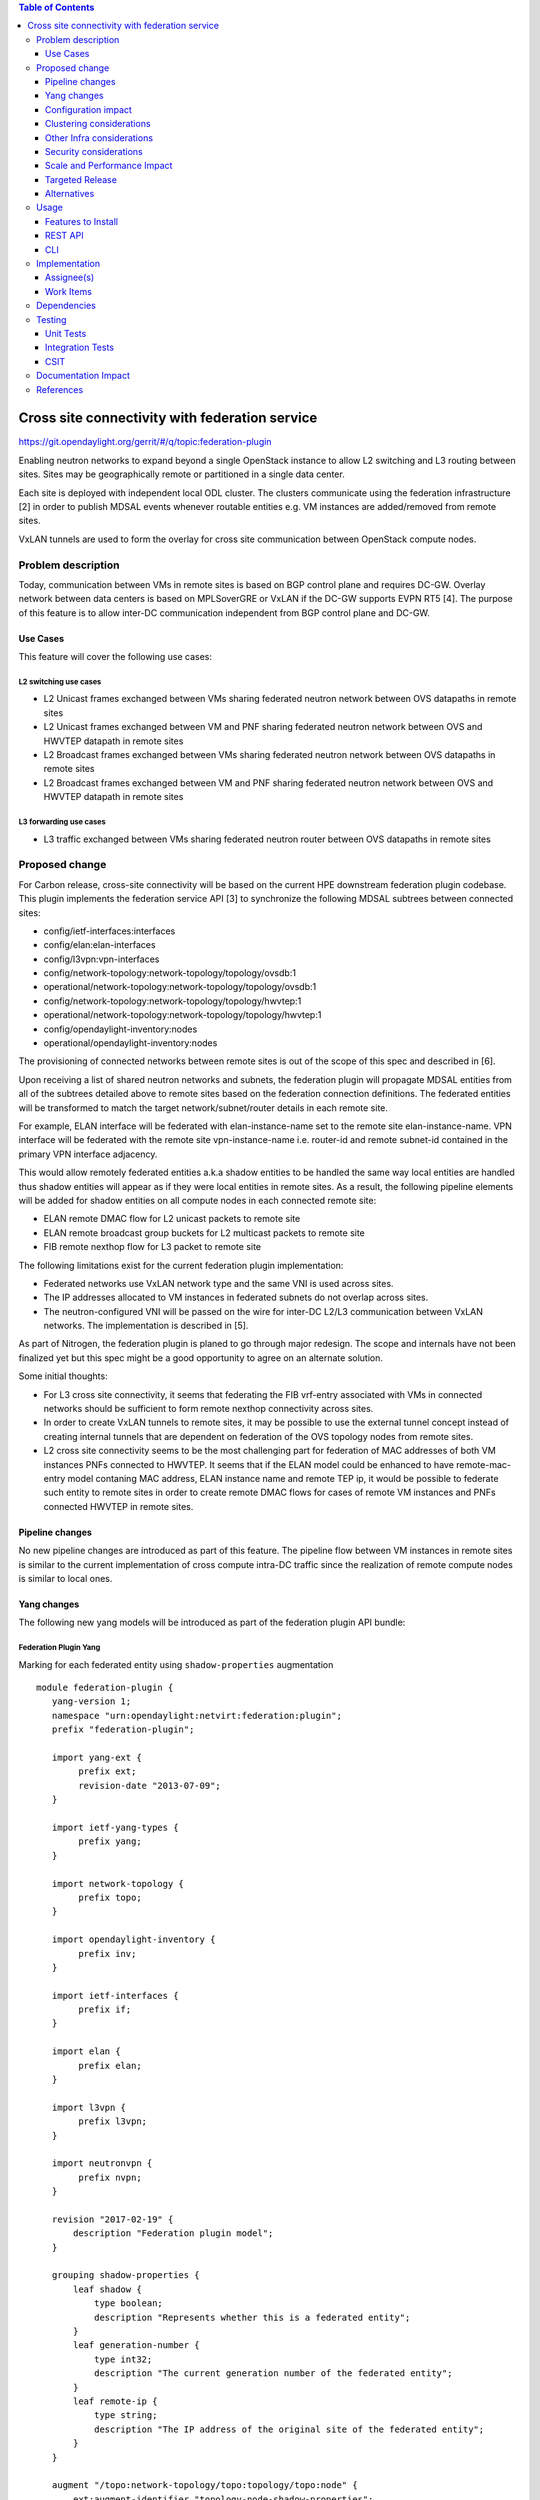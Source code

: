 .. contents:: Table of Contents
   :depth: 3

================================================
Cross site connectivity with federation service
================================================

https://git.opendaylight.org/gerrit/#/q/topic:federation-plugin

Enabling neutron networks to expand beyond a single OpenStack instance to allow L2 switching and L3 routing
between sites. Sites may be geographically remote or partitioned in a single data center.

Each site is deployed with independent local ODL cluster. The clusters communicate using the federation
infrastructure [2] in order to publish MDSAL events whenever routable entities e.g. VM instances are added/removed
from remote sites.

VxLAN tunnels are used to form the overlay for cross site communication between OpenStack compute nodes.


Problem description
===================
Today, communication between VMs in remote sites is based on BGP control plane and requires DC-GW.
Overlay network between data centers is based on MPLSoverGRE or VxLAN if the DC-GW supports EVPN RT5 [4].
The purpose of this feature is to allow inter-DC communication independent from BGP control plane and DC-GW.

Use Cases
---------
This feature will cover the following use cases:

L2 switching use cases
^^^^^^^^^^^^^^^^^^^^^^^
* L2 Unicast frames exchanged between VMs sharing federated neutron network between OVS datapaths in
  remote sites
* L2 Unicast frames exchanged between VM and PNF sharing federated neutron network between OVS and HWVTEP
  datapath in remote sites
* L2 Broadcast frames exchanged between VMs sharing federated neutron network between OVS datapaths in
  remote sites
* L2 Broadcast frames exchanged between VM and PNF sharing federated neutron network between OVS and HWVTEP
  datapath in remote sites

L3 forwarding use cases
^^^^^^^^^^^^^^^^^^^^^^^^
* L3 traffic exchanged between VMs sharing federated neutron router between OVS datapaths in
  remote sites


Proposed change
===============
For Carbon release, cross-site connectivity will be based on the current HPE downstream federation plugin codebase.
This plugin implements the federation service API [3] to synchronize the following MDSAL subtrees between connected
sites:

* config/ietf-interfaces:interfaces
* config/elan:elan-interfaces
* config/l3vpn:vpn-interfaces
* config/network-topology:network-topology/topology/ovsdb:1
* operational/network-topology:network-topology/topology/ovsdb:1
* config/network-topology:network-topology/topology/hwvtep:1
* operational/network-topology:network-topology/topology/hwvtep:1
* config/opendaylight-inventory:nodes
* operational/opendaylight-inventory:nodes

The provisioning of connected networks between remote sites is out of the scope of this spec and described in [6].

Upon receiving a list of shared neutron networks and subnets, the federation plugin will propagate MDSAL entities from
all of the subtrees detailed above to remote sites based on the federation connection definitions.
The federated entities will be transformed to match the target network/subnet/router details in each remote site.

For example, ELAN interface will be federated with elan-instance-name set to the remote site elan-instance-name.
VPN interface will be federated with the remote site vpn-instance-name i.e. router-id and remote subnet-id contained
in the primary VPN interface adjacency.

This would allow remotely federated entities a.k.a shadow entities to be handled the same way local entities are handled
thus shadow entities will appear as if they were local entities in remote sites.
As a result, the following pipeline elements will be added for shadow entities on all compute nodes in each connected
remote site:

* ELAN remote DMAC flow for L2 unicast packets to remote site
* ELAN remote broadcast group buckets for L2 multicast packets to remote site
* FIB remote nexthop flow for L3 packet to remote site

The following limitations exist for the current federation plugin implementation:

* Federated networks use VxLAN network type and the same VNI is used across sites.
* The IP addresses allocated to VM instances in federated subnets do not overlap across sites.
* The neutron-configured VNI will be passed on the wire for inter-DC L2/L3 communication between VxLAN networks.
  The implementation is described in [5].


As part of Nitrogen, the federation plugin is planed to go through major redesign. The scope and internals have not
been finalized yet but this spec might be a good opportunity to agree on an alternate solution.

Some initial thoughts:

* For L3 cross site connectivity, it seems that federating the FIB vrf-entry associated with VMs in connected
  networks should be sufficient to form remote nexthop connectivity across sites.
* In order to create VxLAN tunnels to remote sites, it may be possible to use the external tunnel concept instead
  of creating internal tunnels that are dependent on federation of the OVS topology nodes from remote sites.
* L2 cross site connectivity seems to be the most challenging part for federation of MAC addresses of both VM
  instances PNFs connected to HWVTEP.
  It seems that if the ELAN model could be enhanced to have remote-mac-entry model contaning MAC address,
  ELAN instance name and remote TEP ip, it would be possible to federate such entity to remote sites in order
  to create remote DMAC flows for cases of remote VM instances and PNFs connected HWVTEP in remote sites.


Pipeline changes
----------------
No new pipeline changes are introduced as part of this feature. The pipeline flow between VM instances in
remote sites is similar to the current implementation of cross compute intra-DC traffic since the
realization of remote compute nodes is similar to local ones.

Yang changes
------------
The following new yang models will be introduced as part of the federation plugin API bundle:

Federation Plugin Yang
^^^^^^^^^^^^^^^^^^^^^^^
Marking for each federated entity using ``shadow-properties`` augmentation
::

 module federation-plugin {
    yang-version 1;
    namespace "urn:opendaylight:netvirt:federation:plugin";
    prefix "federation-plugin";

    import yang-ext {
         prefix ext;
         revision-date "2013-07-09";
    }

    import ietf-yang-types {
         prefix yang;
    }

    import network-topology {
         prefix topo;
    }

    import opendaylight-inventory {
         prefix inv;
    }

    import ietf-interfaces {
         prefix if;
    }

    import elan {
         prefix elan;
    }

    import l3vpn {
         prefix l3vpn;
    }

    import neutronvpn {
         prefix nvpn;
    }

    revision "2017-02-19" {
        description "Federation plugin model";
    }

    grouping shadow-properties {
        leaf shadow {
            type boolean;
            description "Represents whether this is a federated entity";
        }
        leaf generation-number {
            type int32;
            description "The current generation number of the federated entity";
        }
        leaf remote-ip {
            type string;
            description "The IP address of the original site of the federated entity";
        }
    }

    augment "/topo:network-topology/topo:topology/topo:node" {
        ext:augment-identifier "topology-node-shadow-properties";
        uses shadow-properties;
    }

    augment "/inv:nodes/inv:node" {
        ext:augment-identifier "inventory-node-shadow-properties";
        uses shadow-properties;
    }

    augment "/if:interfaces/if:interface" {
        ext:augment-identifier "if-shadow-properties";
        uses shadow-properties;
    }

    augment "/elan:elan-interfaces/elan:elan-interface" {
        ext:augment-identifier "elan-shadow-properties";
        uses shadow-properties;
    }

    augment "/l3vpn:vpn-interfaces/l3vpn:vpn-interface" {
        ext:augment-identifier "vpn-shadow-properties";
        uses shadow-properties;
    }
 }


Federation Plugin Manager Yang
^^^^^^^^^^^^^^^^^^^^^^^^^^^^^^^
Management of federated networks and routed RPCs subscription
::

 module federation-plugin-manager {
    yang-version 1;
    namespace "urn:opendaylight:netvirt:federation:plugin:manager";
    prefix "federation-plugin-manager";

    import yang-ext {
        prefix ext;
        revision-date "2013-07-09";
   }

   import ietf-yang-types {
        prefix yang;
   }

   revision "2017-02-19" {
       description "Federation plugin model";
   }

    identity mgr-context {
        description "Identity for a routed RPC";
    }

    container routed-container {
        list route-key-item {
            key "id";
            leaf id {
                type string;
            }

            ext:context-instance "mgr-context";
        }
    }

    container federated-networks {
        list federated-network {
            key self-net-id;
            uses federated-nets;
        }
    }

    container federation-generations {
        description
                "Federation generation information for a remote site.";
        list remote-site-generation-info {
            max-elements "unbounded";
            min-elements "0";
            key "remote-ip";
            leaf remote-ip {
                mandatory true;
                type string;
                description "Remote site IP address.";
            }
            leaf generation-number {
                type int32;
                description "The current generation number used for the remote site.";
            }
        }
    }

    grouping federated-nets {
        leaf self-net-id {
            type string;
            description "UUID representing the self net";
        }
        leaf self-subnet-id {
            type yang:uuid;
            description "UUID representing the self subnet";
        }
        leaf self-tenant-id {
            type yang:uuid;
            description "UUID representing the self tenant";
        }
        leaf subnet-ip {
            type string;
            description "Specifies the subnet IP in CIDR format";
        }

        list site-network {
            key id;
            leaf id {
                type string;
                description "UUID representing the site ID (from xsite manager)";
            }
            leaf site-ip {
                type string;
                description "Specifies the site IP";
            }
            leaf site-net-id {
                type string;
                description "UUID of the network in the site";
            }
            leaf site-subnet-id {
                type yang:uuid;
                description "UUID of the subnet in the site";
            }
            leaf site-tenant-id {
                type yang:uuid;
                description "UUID of the tenant holding this network in the site";
            }
        }
    }
 }

Federation Plugin RPC Yang
^^^^^^^^^^^^^^^^^^^^^^^^^^^
FederationPluginRpcService yang definition for ``updateFederatedNetworks`` RPC
::

 module federation-plugin-rpc {
    yang-version 1;
    namespace "urn:opendaylight:netvirt:federation:plugin:rpc";
    prefix "federation-plugin-rpc";

    import yang-ext {
        prefix ext;
        revision-date "2013-07-09";
   }

   import ietf-yang-types {
        prefix yang;
   }

   import federation-plugin-manager {
	prefix federation-plugin-manager;
   }

   revision "2017-02-19" {
       description "Federation plugin model";
   }

    rpc updateFederatedNetworks {
        input {
            leaf route-key-item {
                type instance-identifier;
                ext:context-reference federation-plugin-manager:mgr-context;
            }

            list federated-networks-in {
                key self-net-id;
                uses federation-plugin-manager:federated-nets;
                description "Contain all federated networks in this site that are still
                             connected, a federated network that does not appear will be considered
                             disconnected";
            }
        }
    }
 }


Configuration impact
--------------------
None.

Clustering considerations
-------------------------
The federation plugin will be active only on one of the ODL instances in the cluster. The cluster singleton service
infrastructure will be used in order to register the federation plugin routed RPCs only on the selected ODL instance.


Other Infra considerations
--------------------------
None

Security considerations
-----------------------
None

Scale and Performance Impact
----------------------------
None

Targeted Release
----------------
Carbon

Alternatives
------------
None

Usage
=====

Features to Install
-------------------
odl-netvirt-federation

This is a new feature that will load odl-netvirt-openstack and the federation service features.
It will not be installed by default and requires manual startup using karaf ``feature:install`` command.

REST API
--------
Connecting neutron networks from remote sites

**URL:** restconf/operations/federation-plugin-manager:updateFederatedNetworks

**Sample JSON data**
::

 {
    "input": {
        "federated-networks-in": [
            {
                "self-net-id": "c4976ee7-c5cd-4a5e-9cf9-261f28ba7920",
                "self-subnet-id": "93dee7cb-ba25-4318-b60c-19a15f2c079a",
                "subnet-ip": "10.0.123.0/24",
                "site-network": [
                    {
                        "id": "c4976ee7-c5cd-4a5e-9cf9-261f28ba7922",
                        "site-ip": "10.0.43.146",
                        "site-net-id": "c4976ee7-c5cd-4a5e-9cf9-261f28ba7921",
                        "site-subnet-id": "93dee7cb-ba25-4318-b60c-19a15f2c079b",
                    }
                ]
            }
        ]
    }
 }

CLI
---
None.

Implementation
==============

Assignee(s)
-----------

Primary assignee:
  Tali Ben-Meir <tali@hpe.com>

Other contributors:
  Guy Sela <guy.sela@hpe.com>

  Shlomi Alfasi <shlomi.alfasi@hpe.com>

  Yair Zinger <yair.zinger@hpe.com>

Work Items
----------
Trello card https://trello.com/c/mgdUO6xx/154-federation-plugin-for-netvirt

Since the code was already implemented in downstream no work items will be defined

Dependencies
============
This feature will be implemented in 2 new bundles - ``federation-plugin-api`` and `federation-plugin-impl``
the implementaion will be dependent on ``federation-service-api`` [3] bundle from OpenDaylight federation project.

The new karaf feature ``odl-netvirt-federation`` will encapsulate the ``federation-plugin`` bundles
and will be dependant on the followings features:

* ``federation-with-rabbit`` from federation project
* ``odl-netvirt-openstack`` from netvirt project


Testing
=======

Unit Tests
----------
End-to-end component service will test the federation plugin on top of the federation service.

Integration Tests
-----------------
None

CSIT
----
The CSIT infrastructure will be enhanced to support connect/disconnect operations between sites using
updateFederatedNetworks RPC call.

A new federation suite will test L2 and L3 connectivity between remote sites and will be based based on the
existing L2/L3 connectivity suites.
CSIT will load sites A,B and C in 1-node/3-node deployment options to run the following tests:

1. Install odl-netvirt-federation feature

  * Basic L2 connectivity test within the site
  * Basic L3 connectivity test within the site
  * L2 connectivity between sites - expected to fail since sites are not connected
  * L3 connectivity between sites - expected to fail since sites are not connected

2. Connect sites A,B

  * Basic L2 connectivity test within the site
  * L2 connectivity test between VMs in sites A,B
  * L2 connectivity test between VMs in sites A,C and B,C - expected to fail since sites are not connected
  * Basic L3 connectivity test within the site
  * L3 connectivity test between VMs in sites A,B
  * L3 connectivity test between VMs in sites A,C and B,C - expected to fail since sites are not connected

3. Connect site C to A,B

  * L2 connectivity test between VMs in sites A,B B,C and A,C
  * L3 connectivity test between VMs in sites A,B B,C and A,C
  * Connectivity test between VMs in non-federated networks in sites A,B,C - expected to fail

4. Disconnect site C from A,B

  * Repeat the test steps from 2 after C disconnect. Identical results expected.

5. Disconnect sites A,B

  * Repeat the test steps from 1 after A,B disconnect. Identical results expected.

6. Federation cluster test

 * Repeat test steps 1-5 while rebooting the ODLs between the steps similarly to the existing cluster suite.


Documentation Impact
====================
None.

References
==========

[1] `OpenDaylight Documentation Guide <http://docs.opendaylight.org/en/latest/documentation.html>`__

[2] `Federation project <https://wiki.opendaylight.org/view/Federation:Main>`__

[3] `Federation service API <https://github.com/opendaylight/federation/tree/master/federation-service/api>`__

[4] `Support of VxLAN based connectivity across Datacenters <http://docs.opendaylight.org/en/latest/submodules/netvirt/docs/specs/l3vpn-over-vxlan-with-evpn-rt5.html>`__

[5] `VNI based L2 switching, L3 forwarding and NATing <http://docs.opendaylight.org/en/latest/submodules/netvirt/docs/specs/vni-based-l2-switching-l3-forwarding-and-NATing.html>`__

[6] `Cross site manager presentation ODL Summit 2016 <https://www.youtube.com/watch?v=wDdP6ONg8wU&list=PL8F5jrwEpGAiRCzJIyboA8Di3_TAjTT-2>`__
